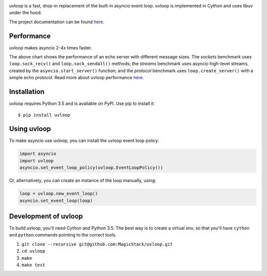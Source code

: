 .. image:: https://travis-ci.org/MagicStack/uvloop.svg?branch=master
    :target: https://travis-ci.org/MagicStack/uvloop

.. image:: https://img.shields.io/pypi/status/uvloop.svg?maxAge=2592000?style=plastic
    :target: https://pypi.python.org/pypi/uvloop


uvloop is a fast, drop-in replacement of the built-in asyncio
event loop.  uvloop is implemented in Cython and uses libuv
under the hood.

The project documentation can be found
`here <http://uvloop.readthedocs.org/>`_.


Performance
-----------

uvloop makes asyncio 2-4x times faster.

.. image:: performance.png
    :target: http://magic.io/blog/uvloop-blazing-fast-python-networking/

The above chart shows the performance of an echo server with different
message sizes.  The *sockets* benchmark uses ``loop.sock_recv()`` and
``loop.sock_sendall()`` methods; the *streams* benchmark uses asyncio
high-level streams, created by the ``asyncio.start_server()`` function;
and the *protocol* benchmark uses ``loop.create_server()`` with a simple
echo protocol.  Read more about uvloop performance
`here <http://magic.io/blog/uvloop-blazing-fast-python-networking/>`_.


Installation
------------

uvloop requires Python 3.5 and is available on PyPI.
Use pip to install it::

    $ pip install uvloop


Using uvloop
------------

To make asyncio use uvloop, you can install the uvloop event
loop policy:

.. code:: python

    import asyncio
    import uvloop
    asyncio.set_event_loop_policy(uvloop.EventLoopPolicy())

Or, alternatively, you can create an instance of the loop
manually, using:

.. code:: python

    loop = uvloop.new_event_loop()
    asyncio.set_event_loop(loop)


Development of uvloop
---------------------

To build uvloop, you'll need Cython and Python 3.5.  The best way
is to create a virtual env, so that you'll have ``cython`` and
``python`` commands pointing to the correct tools.

1. ``git clone --recursive git@github.com:MagicStack/uvloop.git``

2. ``cd uvloop``

3. ``make``

4. ``make test``
